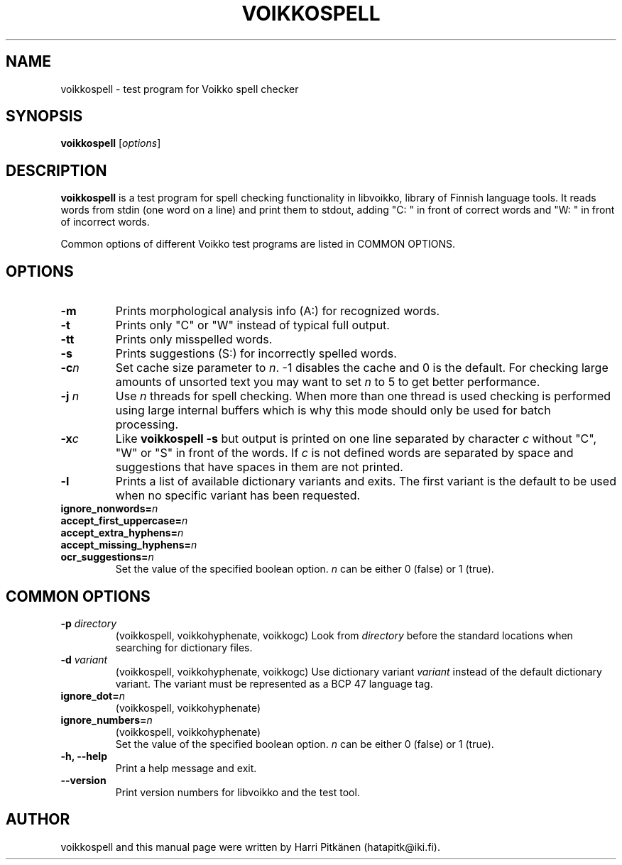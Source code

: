 .\"                                      Hey, EMACS: -*- nroff -*-
.\" First parameter, NAME, should be all caps
.\" Second parameter, SECTION, should be 1-8, maybe w/ subsection
.\" other parameters are allowed: see man(7), man(1)
.TH VOIKKOSPELL 1 "2010-06-01"
.\" Please adjust this date whenever revising the manpage.
.\"
.\" Some roff macros, for reference:
.\" .nh        disable hyphenation
.\" .hy        enable hyphenation
.\" .ad l      left justify
.\" .ad b      justify to both left and right margins
.\" .nf        disable filling
.\" .fi        enable filling
.\" .br        insert line break
.\" .sp <n>    insert n+1 empty lines
.\" for manpage-specific macros, see man(7)
.SH NAME
voikkospell \- test program for Voikko spell checker
.SH SYNOPSIS
.B voikkospell
.RI [ options ]
.SH DESCRIPTION
.B voikkospell
is a test program for spell checking functionality in libvoikko,
library of Finnish language tools.
It reads words from stdin (one word on a line) and print them to stdout, adding
"C: " in front of correct words and "W: " in front of incorrect words.

Common options of different Voikko test programs are listed in COMMON OPTIONS.
.SH OPTIONS
.TP
.B \-m
Prints morphological analysis info (A:) for recognized words.
.TP
.B \-t
Prints only "C" or "W" instead of typical full output.
.TP
.B \-tt
Prints only misspelled words.
.TP
.B \-s
Prints suggestions (S:) for incorrectly spelled words.
.TP
.BI \-c n
Set cache size parameter to
.IR n .
\-1 disables the cache and 0 is the default.
For checking large amounts of unsorted text you may want to set
.I n
to 5 to get better performance.
.TP
.BI \-j " n"
Use
.I n
threads for spell checking. When more than one thread is used checking is
performed using large internal buffers which is why this mode should only
be used for batch processing.
.TP
.BI \-x c
Like
.B voikkospell -s
but output is printed on one line separated by character
.IR c 
without "C", "W" or "S" in front of the words.
If
.IR c
is not defined words are separated by space and suggestions that have
spaces in them are not printed.
.TP
.B \-l
Prints a list of available dictionary variants and exits. The first variant
is the default to be used when no specific variant has been requested.
.TP
.BI ignore_nonwords= n
.TP
.BI accept_first_uppercase= n
.TP
.BI accept_extra_hyphens= n
.TP
.BI accept_missing_hyphens= n
.TP
.BI ocr_suggestions= n
.br
Set the value of the specified boolean option.
.I n
can be either 0 (false) or 1 (true).
.SH COMMON OPTIONS
.TP
.BI \-p " directory"
(voikkospell, voikkohyphenate, voikkogc)
Look from
.I directory
before the standard locations when searching for dictionary files.
.TP
.BI \-d " variant"
(voikkospell, voikkohyphenate, voikkogc)
Use dictionary variant
.I variant
instead of the default dictionary variant. The variant must be represented as a BCP 47 language tag.
.TP
.BI ignore_dot= n
(voikkospell, voikkohyphenate)
.TP
.BI ignore_numbers= n
(voikkospell, voikkohyphenate)
.br
Set the value of the specified boolean option.
.I n
can be either 0 (false) or 1 (true).
.TP
.B \-h, --help
Print a help message and exit.
.TP
.B \-\-version
Print version numbers for libvoikko and the test tool.
.SH AUTHOR
voikkospell and this manual page were written by \%Harri \%Pitk\[:a]nen \%(hatapitk@iki.fi).
